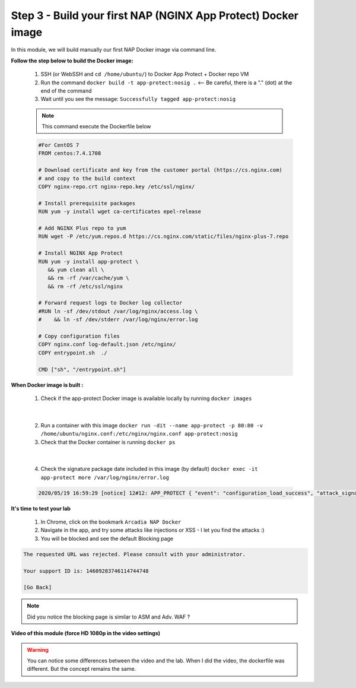 Step 3 - Build your first NAP (NGINX App Protect) Docker image
##############################################################

In this module, we will build manually our first NAP Docker image via command line.

**Follow the step below to build the Docker image:**

   #. SSH (or WebSSH and ``cd /home/ubuntu/``) to Docker App Protect + Docker repo VM
   #. Run the command ``docker build -t app-protect:nosig .`` <-- Be careful, there is a "." (dot) at the end of the command
   #. Wait until you see the message: ``Successfully tagged app-protect:nosig``

   .. note:: This command execute the Dockerfile below

   .. code-block:: bash

         #For CentOS 7
         FROM centos:7.4.1708

         # Download certificate and key from the customer portal (https://cs.nginx.com)
         # and copy to the build context
         COPY nginx-repo.crt nginx-repo.key /etc/ssl/nginx/

         # Install prerequisite packages
         RUN yum -y install wget ca-certificates epel-release

         # Add NGINX Plus repo to yum
         RUN wget -P /etc/yum.repos.d https://cs.nginx.com/static/files/nginx-plus-7.repo

         # Install NGINX App Protect
         RUN yum -y install app-protect \
            && yum clean all \
            && rm -rf /var/cache/yum \
            && rm -rf /etc/ssl/nginx

         # Forward request logs to Docker log collector
         #RUN ln -sf /dev/stdout /var/log/nginx/access.log \
         #    && ln -sf /dev/stderr /var/log/nginx/error.log

         # Copy configuration files
         COPY nginx.conf log-default.json /etc/nginx/
         COPY entrypoint.sh  ./

         CMD ["sh", "/entrypoint.sh"]



**When Docker image is built :**

   1. Check if the app-protect Docker image is available locally by running ``docker images``

   .. image:: ../pictures/module1/docker_images.png
      :align: center

|

   2. Run a container with this image ``docker run -dit --name app-protect -p 80:80 -v /home/ubuntu/nginx.conf:/etc/nginx/nginx.conf app-protect:nosig``
   3. Check that the Docker container is running ``docker ps``

   .. image:: ../pictures/module1/docker_run.png
      :align: center

|

   4. Check the signature package date included in this image (by default) ``docker exec -it app-protect more /var/log/nginx/error.log``


   .. code-block:: bash
      
      2020/05/19 16:59:29 [notice] 12#12: APP_PROTECT { "event": "configuration_load_success", "attack_signatures_package":{"revision_datetime":"2019-07-16T12:21:31Z"},"completed_successfully":true}


**It's time to test your lab**

   #. In Chrome, click on the bookmark ``Arcadia NAP Docker``
   #. Navigate in the app, and try some attacks like injections or XSS - I let you find the attacks :)
   #. You will be blocked and see the default Blocking page

.. code-block:: html

   The requested URL was rejected. Please consult with your administrator.

   Your support ID is: 14609283746114744748

   [Go Back]

.. note:: Did you notice the blocking page is similar to ASM and Adv. WAF ?

**Video of this module (force HD 1080p in the video settings)**

.. warning :: You can notice some differences between the video and the lab. When I did the video, the dockerfile was different. But the concept remains the same.

.. raw:: html

    <div style="text-align: center; margin-bottom: 2em;">
    <iframe width="1120" height="630" src="https://www.youtube.com/embed/hltSycmXFU0" frameborder="0" allow="accelerometer; autoplay; encrypted-media; gyroscope; picture-in-picture" allowfullscreen></iframe>
    </div>